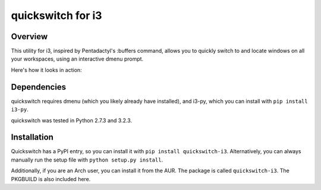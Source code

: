 quickswitch for i3
==================

Overview
--------
This utility for i3, inspired by Pentadactyl's :buffers command, allows you to
quickly switch to and locate windows on all your workspaces, using an
interactive dmenu prompt.

Here's how it looks in action:

.. image:: http://i.imgur.com/QeQrM.png

Dependencies
------------
quickswitch requires dmenu (which you likely already have installed), and
i3-py, which you can install with ``pip install i3-py``.

quickswitch was tested in Python 2.7.3 and 3.2.3.

Installation
------------
Quickswitch has a PyPI entry, so you can install it with ``pip install
quickswitch-i3``. Alternatively, you can always manually run the setup file with
``python setup.py install``.

Additionally, if you are an Arch user, you can install it from the AUR. The
package is called ``quickswitch-i3``. The PKGBUILD is also included here.
